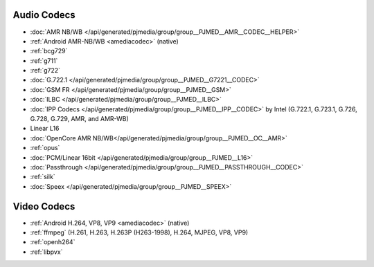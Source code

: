 
.. comment: 

   This file is shared by both the Features (Datasheet) page and PJMEDIA API
   reference page.


Audio Codecs
^^^^^^^^^^^^^
- :doc:`AMR NB/WB </api/generated/pjmedia/group/group__PJMED__AMR__CODEC__HELPER>`
- :ref:`Android AMR-NB/WB <amediacodec>` (native)
- :ref:`bcg729`
- :ref:`g711`
- :ref:`g722`
- :doc:`G.722.1 </api/generated/pjmedia/group/group__PJMED__G7221__CODEC>`
- :doc:`GSM FR </api/generated/pjmedia/group/group__PJMED__GSM>`
- :doc:`ILBC </api/generated/pjmedia/group/group__PJMED__ILBC>`
- :doc:`IPP Codecs </api/generated/pjmedia/group/group__PJMED__IPP__CODEC>` by Intel
  (G.722.1, G.723.1, G.726, G.728, G.729, AMR, and AMR-WB)
- Linear L16
- :doc:`OpenCore AMR NB/WB</api/generated/pjmedia/group/group__PJMED__OC__AMR>`
- :ref:`opus`
- :doc:`PCM/Linear 16bit </api/generated/pjmedia/group/group__PJMED__L16>`
- :doc:`Passthrough </api/generated/pjmedia/group/group__PJMED__PASSTHROUGH__CODEC>`
- :ref:`silk`
- :doc:`Speex </api/generated/pjmedia/group/group__PJMED__SPEEX>`

Video Codecs
^^^^^^^^^^^^^
- :ref:`Android H.264, VP8, VP9 <amediacodec>` (native)
- :ref:`ffmpeg` (H.261, H.263, H.263P (H263-1998), H.264, MJPEG, VP8, VP9)
- :ref:`openh264`
- :ref:`libpvx`

